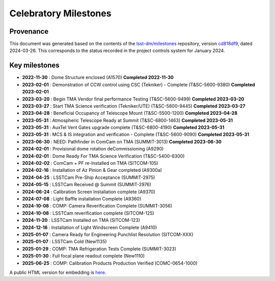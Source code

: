 .. Auto-generated by milestones/milestones.py on Tue Mar 26 12:58:10 2024 - DO NOT EDIT

######################
Celebratory Milestones
######################

Provenance
==========

This document was generated based on the contents of the `lsst-dm/milestones <https://github.com/lsst-dm/milestones>`_ repository, version `cd818df9 <https://github.com/lsst-dm/milestones/commit/cd818df949b6250390607f3888a3f7e37ac488b8>`_, dated 2024-03-26.
This corresponds to the status recorded in the project controls system for January 2024. 

Key milestones
==============

- **2022-11-30** : Dome Structure enclosed (A1570)  **Completed 2022-11-30**

- **2023-02-01** : Demonstration of CCW control using CSC  (Tekniker) - Complete (T&SC-5600-9380)  **Completed 2023-02-01**

- **2023-03-20** : Begin TMA Vendor final performance Testing (T&SC-5600-9499)  **Completed 2023-03-20**

- **2023-03-27** : Start TMA Science verification (Tekniker/UTE) (T&SC-5600-9445)  **Completed 2023-03-27**

- **2023-04-28** : Beneficial Occupancy of Telescope Mount (T&SC-5500-1200)  **Completed 2023-04-28**

- **2023-05-31** : Atmospheric Telescope Ready at Summit (T&SC-6800-1463)  **Completed 2023-05-31**

- **2023-05-31** : AuxTel Vent Gates upgrade complete (T&SC-6800-4190)  **Completed 2023-05-31**

- **2023-05-31** : MCS & IS integration and verification - Complete (T&SC-5600-9090)  **Completed 2023-05-31**

- **2023-06-30** : NEED: Pathfinder in ComCam on TMA (SUMMIT-3013)  **Completed 2023-06-30**

- **2024-02-01** : Provisional dome rotation deCommissioning (A9290) 

- **2024-02-01** : Dome Ready For TMA Science Verification (T&SC-5400-6300) 

- **2024-02-02** : ComCam + PF re-Installed on TMA (SITCOM-105) 

- **2024-02-16** : Installation of Az Pinion & Gear completed (A9300a) 

- **2024-04-25** : LSSTCam Pre-Ship Acceptance (SUMMIT-2975) 

- **2024-05-15** : LSSTCam Received @ Summit (SUMMIT-2976) 

- **2024-06-24** : Calibration Screen Installation complete (A9370) 

- **2024-07-08** : Light Baffle installation Complete (A9360) 

- **2024-10-08** : COMP: Camera Reverification Complete (SUMMIT-3056) 

- **2024-10-08** : LSSTCam reverification complete (SITCOM-125) 

- **2024-11-20** : LSSTCam Installed on TMA (SITCOM-123) 

- **2024-12-16** : Installation of  Light Windscreen Complete (A9410) 

- **2025-01-07** : Camera Ready for Engineering Punchlist Resolution (SITCOM-XXX) 

- **2025-01-07** : LSSTCam Cold (New1135) 

- **2025-01-29** : COMP: TMA Refrigeration Tests Complete (SUMMIT-3023) 

- **2025-01-30** : Full focal plane readout complete (New1110) 

- **2025-06-25** : COMP: Calibration Products Production Verified (COMC-0654-1000) 

A public HTML version for embedding is `here <./top_milestones.html>`_.


